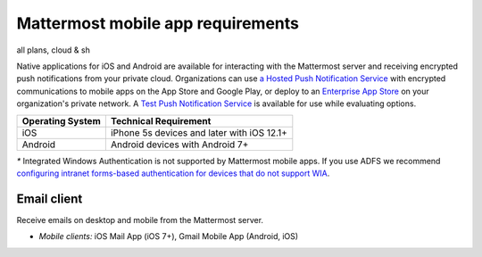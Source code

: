 Mattermost mobile app requirements
==================================

all plans, cloud & sh

Native applications for iOS and Android are available for interacting with the Mattermost server and receiving encrypted push notifications from your private cloud. Organizations can use `a Hosted Push Notification Service </deploy/mobile-hpns.html#hosted-push-notifications-service-hpns>`__ with encrypted communications to mobile apps on the App Store and Google Play, or deploy to an `Enterprise App Store </deploy/mobile-hpns.html#mobile-push-notifications>`__ on your organization's private network. A `Test Push Notification Service </deploy/mobile-hpns.html#hosted-push-notifications-service-hpns>`__ is available for use while evaluating options.


.. csv-table::
    :header: "Operating System", "Technical Requirement"

    "iOS", "iPhone 5s devices and later with iOS 12.1+"
    "Android", "Android devices with Android 7+"

`*` Integrated Windows Authentication is not supported by Mattermost mobile apps. If you use ADFS we recommend `configuring intranet forms-based authentication for devices that do not support WIA <https://docs.microsoft.com/en-us/windows-server/identity/ad-fs/operations/configure-intranet-forms-based-authentication-for-devices-that-do-not-support-wia>`_.


Email client
~~~~~~~~~~~~

Receive emails on desktop and mobile from the Mattermost server.

-  *Mobile clients:* iOS Mail App (iOS 7+), Gmail Mobile App (Android, iOS)

